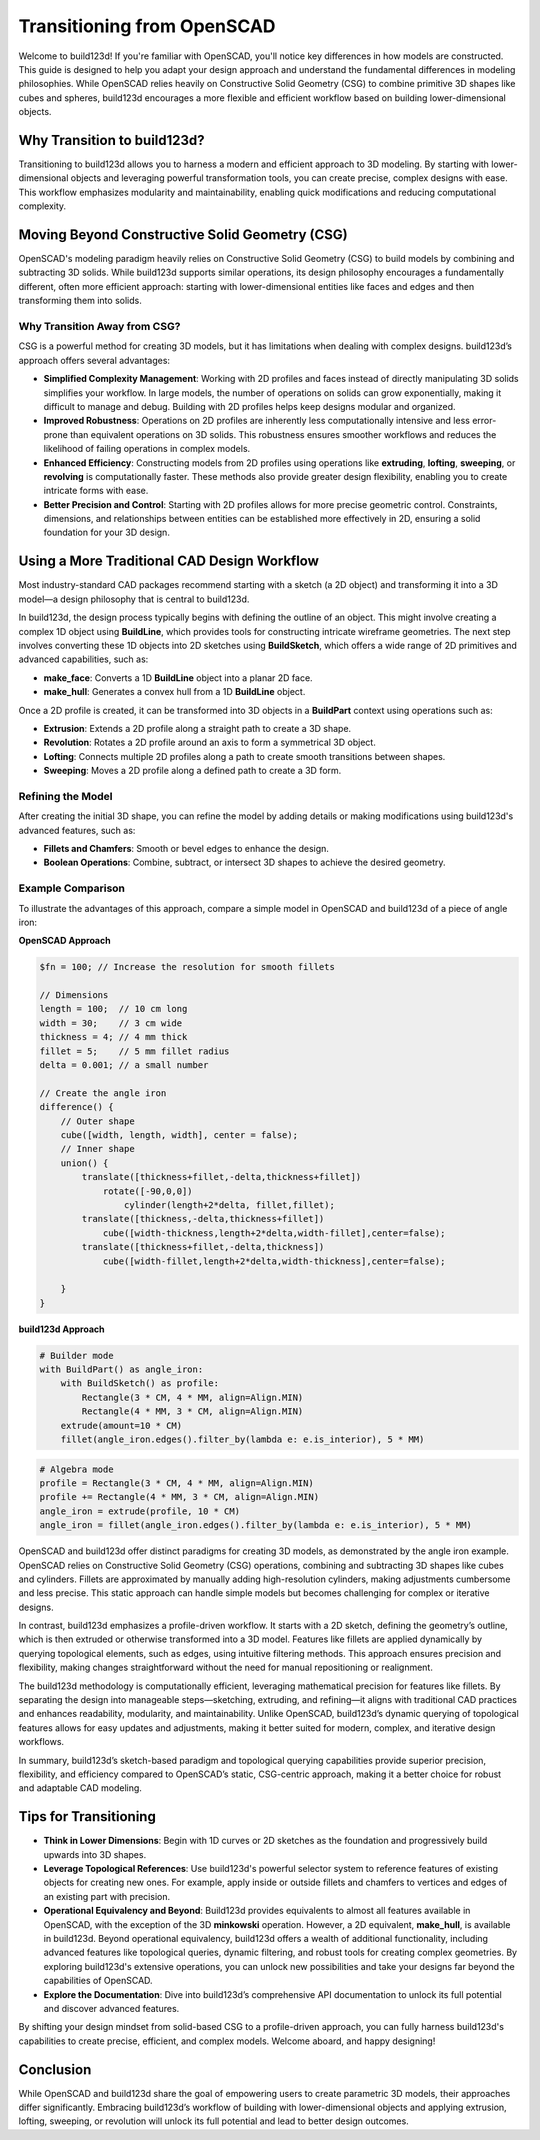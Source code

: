 Transitioning from OpenSCAD
===========================

Welcome to build123d! If you're familiar with OpenSCAD, you'll notice key differences in 
how models are constructed. This guide is designed to help you adapt your design approach 
and understand the fundamental differences in modeling philosophies. While OpenSCAD relies 
heavily on Constructive Solid Geometry (CSG) to combine primitive 3D shapes like cubes and 
spheres, build123d encourages a more flexible and efficient workflow based on building 
lower-dimensional objects.

Why Transition to build123d?
----------------------------

Transitioning to build123d allows you to harness a modern and efficient approach to 3D modeling. 
By starting with lower-dimensional objects and leveraging powerful transformation tools, you can 
create precise, complex designs with ease. This workflow emphasizes modularity and maintainability, 
enabling quick modifications and reducing computational complexity.

Moving Beyond Constructive Solid Geometry (CSG)
-----------------------------------------------

OpenSCAD's modeling paradigm heavily relies on Constructive Solid Geometry (CSG) to build 
models by combining and subtracting 3D solids. While build123d supports similar operations, 
its design philosophy encourages a fundamentally different, often more efficient approach: 
starting with lower-dimensional entities like faces and edges and then transforming them 
into solids.

Why Transition Away from CSG?
^^^^^^^^^^^^^^^^^^^^^^^^^^^^^

CSG is a powerful method for creating 3D models, but it has limitations when dealing with 
complex designs. build123d’s approach offers several advantages:

- **Simplified Complexity Management**: 
  Working with 2D profiles and faces instead of directly manipulating 3D solids simplifies 
  your workflow. In large models, the number of operations on solids can grow exponentially, 
  making it difficult to manage and debug. Building with 2D profiles helps keep designs 
  modular and organized.

- **Improved Robustness**: 
  Operations on 2D profiles are inherently less computationally intensive and 
  less error-prone than equivalent operations on 3D solids. This robustness ensures smoother 
  workflows and reduces the likelihood of failing operations in complex models.

- **Enhanced Efficiency**: 
  Constructing models from 2D profiles using operations like **extruding**, **lofting**, 
  **sweeping**, or **revolving** is computationally faster. These methods also provide 
  greater design flexibility, enabling you to create intricate forms with ease.

- **Better Precision and Control**: 
  Starting with 2D profiles allows for more precise geometric control. Constraints, dimensions, 
  and relationships between entities can be established more effectively in 2D, ensuring a solid 
  foundation for your 3D design.

Using a More Traditional CAD Design Workflow
--------------------------------------------

Most industry-standard CAD packages recommend starting with a sketch (a 2D object) and 
transforming it into a 3D model—a design philosophy that is central to build123d.

In build123d, the design process typically begins with defining the outline of an object. 
This might involve creating a complex 1D object using **BuildLine**, which provides tools 
for constructing intricate wireframe geometries. The next step involves converting these 
1D objects into 2D sketches using **BuildSketch**, which offers a wide range of 2D primitives 
and advanced capabilities, such as:

- **make_face**: Converts a 1D **BuildLine** object into a planar 2D face.
- **make_hull**: Generates a convex hull from a 1D **BuildLine** object.

Once a 2D profile is created, it can be transformed into 3D objects in a **BuildPart** context 
using operations such as:

- **Extrusion**: Extends a 2D profile along a straight path to create a 3D shape.
- **Revolution**: Rotates a 2D profile around an axis to form a symmetrical 3D object.
- **Lofting**: Connects multiple 2D profiles along a path to create smooth transitions 
  between shapes.
- **Sweeping**: Moves a 2D profile along a defined path to create a 3D form.

Refining the Model
^^^^^^^^^^^^^^^^^^

After creating the initial 3D shape, you can refine the model by adding details or making 
modifications using build123d's advanced features, such as:

- **Fillets and Chamfers**: Smooth or bevel edges to enhance the design.
- **Boolean Operations**: Combine, subtract, or intersect 3D shapes to achieve the desired 
  geometry.

Example Comparison
^^^^^^^^^^^^^^^^^^

To illustrate the advantages of this approach, compare a simple model in OpenSCAD and 
build123d of a piece of angle iron:

**OpenSCAD Approach**

.. code-block:: openscad

    $fn = 100; // Increase the resolution for smooth fillets

    // Dimensions
    length = 100;  // 10 cm long
    width = 30;    // 3 cm wide
    thickness = 4; // 4 mm thick
    fillet = 5;    // 5 mm fillet radius
    delta = 0.001; // a small number

    // Create the angle iron
    difference() {
        // Outer shape
        cube([width, length, width], center = false);
        // Inner shape
        union() {
            translate([thickness+fillet,-delta,thickness+fillet])
                rotate([-90,0,0])
                    cylinder(length+2*delta, fillet,fillet);
            translate([thickness,-delta,thickness+fillet])
                cube([width-thickness,length+2*delta,width-fillet],center=false);
            translate([thickness+fillet,-delta,thickness])
                cube([width-fillet,length+2*delta,width-thickness],center=false);
            
        }
    }

**build123d Approach**

.. code-block:: python

    # Builder mode
    with BuildPart() as angle_iron:
        with BuildSketch() as profile:
            Rectangle(3 * CM, 4 * MM, align=Align.MIN)
            Rectangle(4 * MM, 3 * CM, align=Align.MIN)
        extrude(amount=10 * CM)
        fillet(angle_iron.edges().filter_by(lambda e: e.is_interior), 5 * MM)


.. code-block:: python

    # Algebra mode
    profile = Rectangle(3 * CM, 4 * MM, align=Align.MIN)
    profile += Rectangle(4 * MM, 3 * CM, align=Align.MIN)
    angle_iron = extrude(profile, 10 * CM)
    angle_iron = fillet(angle_iron.edges().filter_by(lambda e: e.is_interior), 5 * MM)

.. image:: ./assets/AngleIron.png

OpenSCAD and build123d offer distinct paradigms for creating 3D models, as demonstrated
by the angle iron example. OpenSCAD relies on Constructive Solid Geometry (CSG) operations, 
combining and subtracting 3D shapes like cubes and cylinders. Fillets are approximated by 
manually adding high-resolution cylinders, making adjustments cumbersome and less precise. 
This static approach can handle simple models but becomes challenging for complex or iterative designs.

In contrast, build123d emphasizes a profile-driven workflow. It starts with a 2D sketch, 
defining the geometry’s outline, which is then extruded or otherwise transformed into a 
3D model. Features like fillets are applied dynamically by querying topological elements, 
such as edges, using intuitive filtering methods. This approach ensures precision and 
flexibility, making changes straightforward without the need for manual repositioning or realignment.

The build123d methodology is computationally efficient, leveraging mathematical precision 
for features like fillets. By separating the design into manageable steps—sketching, extruding, 
and refining—it aligns with traditional CAD practices and enhances readability, modularity, 
and maintainability. Unlike OpenSCAD, build123d’s dynamic querying of topological features 
allows for easy updates and adjustments, making it better suited for modern, complex, and 
iterative design workflows.

In summary, build123d’s sketch-based paradigm and topological querying capabilities provide 
superior precision, flexibility, and efficiency compared to OpenSCAD’s static, CSG-centric 
approach, making it a better choice for robust and adaptable CAD modeling.

Tips for Transitioning
----------------------

- **Think in Lower Dimensions**: Begin with 1D curves or 2D sketches as the foundation 
  and progressively build upwards into 3D shapes.

- **Leverage Topological References**: Use build123d's powerful selector system to 
  reference features of existing objects for creating new ones. For example, apply 
  inside or outside fillets and chamfers to vertices and edges of an existing part 
  with precision.

- **Operational Equivalency and Beyond**: Build123d provides equivalents to almost all 
  features available in OpenSCAD, with the exception of the 3D **minkowski** operation. 
  However, a 2D equivalent, **make_hull**, is available in build123d. Beyond operational 
  equivalency, build123d offers a wealth of additional functionality, including advanced 
  features like topological queries, dynamic filtering, and robust tools for creating complex 
  geometries. By exploring build123d's extensive operations, you can unlock new possibilities 
  and take your designs far beyond the capabilities of OpenSCAD.

- **Explore the Documentation**: Dive into build123d’s comprehensive API documentation 
  to unlock its full potential and discover advanced features.
 
By shifting your design mindset from solid-based CSG to a profile-driven approach, you 
can fully harness build123d's capabilities to create precise, efficient, and complex models. 
Welcome aboard, and happy designing!

Conclusion
----------
While OpenSCAD and build123d share the goal of empowering users to create parametric 3D 
models, their approaches differ significantly. Embracing build123d’s workflow of building 
with lower-dimensional objects and applying extrusion, lofting, sweeping, or revolution 
will unlock its full potential and lead to better design outcomes.